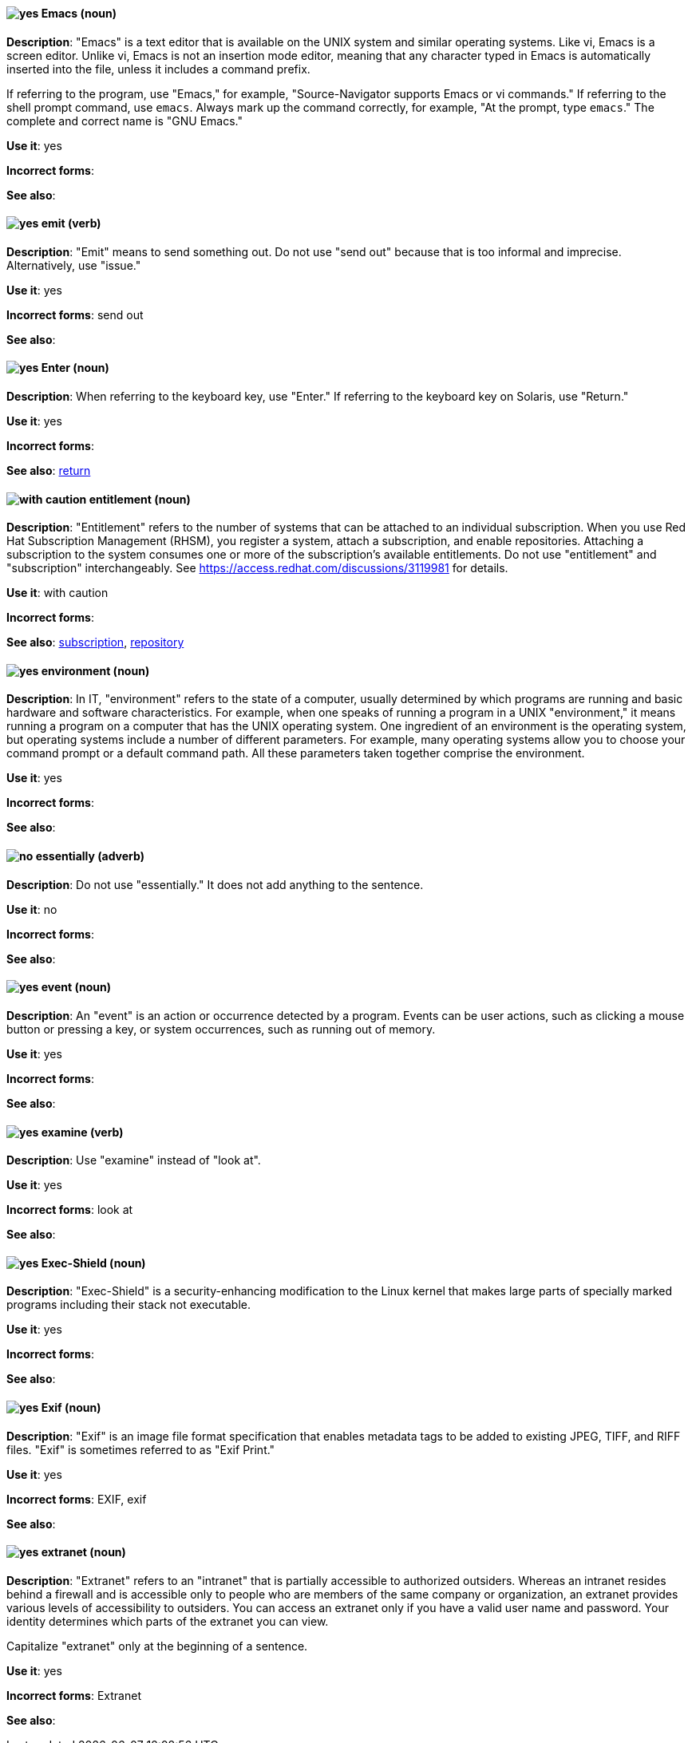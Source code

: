 [discrete]
[[emacs]]
==== image:images/yes.png[yes] Emacs (noun)
*Description*: "Emacs" is a text editor that is available on the UNIX system and similar operating systems. Like vi, Emacs is a screen editor. Unlike vi, Emacs is not an insertion mode editor, meaning that any character typed in Emacs is automatically inserted into the file, unless it includes a command prefix.

If referring to the program, use "Emacs," for example, "Source-Navigator supports Emacs or vi commands." If referring to the shell prompt command, use `emacs`. Always mark up the command correctly, for example, "At the prompt, type `emacs`." The complete and correct name is "GNU Emacs."

*Use it*: yes

*Incorrect forms*:

*See also*:

[discrete]
[[emit]]
==== image:images/yes.png[yes] emit (verb)
*Description*: "Emit" means to send something out. Do not use "send out" because that is too informal and imprecise. Alternatively, use "issue."

*Use it*: yes

*Incorrect forms*: send out

*See also*:

[discrete]
[[enter-n]]
==== image:images/yes.png[yes] Enter (noun)
*Description*: When referring to the keyboard key, use "Enter." If referring to the keyboard key on Solaris, use "Return."

*Use it*: yes

*Incorrect forms*:

*See also*: xref:return[return]

[discrete]
[[entitlement]]
==== image:images/caution.png[with caution] entitlement (noun)
*Description*: "Entitlement" refers to the number of systems that can be attached to an individual subscription. When you use Red Hat Subscription Management (RHSM), you register a system, attach a subscription, and enable repositories. Attaching a subscription to the system consumes one or more of the subscription's available entitlements. Do not use "entitlement" and "subscription" interchangeably. See link:https://access.redhat.com/discussions/3119981[] for details.

*Use it*: with caution

*Incorrect forms*:

*See also*: xref:subscription[subscription], xref:repository[repository]

[discrete]
[[environment]]
==== image:images/yes.png[yes] environment (noun)
*Description*: In IT, "environment" refers to the state of a computer, usually determined by which programs are running and basic hardware and software characteristics. For example, when one speaks of running a program in a UNIX "environment," it means running a program on a computer that has the UNIX operating system. One ingredient of an environment is the operating system, but operating systems include a number of different parameters. For example, many operating systems allow you to choose your command prompt or a default command path. All these parameters taken together comprise the environment.

*Use it*: yes

*Incorrect forms*:

*See also*:

[discrete]
[[essentially]]
==== image:images/no.png[no] essentially (adverb)
*Description*: Do not use "essentially." It does not add anything to the sentence.

*Use it*: no

*Incorrect forms*:

*See also*:

[discrete]
[[event]]
==== image:images/yes.png[yes] event (noun)
*Description*: An "event" is an action or occurrence detected by a program. Events can be user actions, such as clicking a mouse button or pressing a key, or system occurrences, such as running out of memory.

*Use it*: yes

*Incorrect forms*:

*See also*:

[discrete]
[[examine]]
==== image:images/yes.png[yes] examine (verb)
*Description*: Use "examine" instead of "look at".

*Use it*: yes

*Incorrect forms*: look at

*See also*:

[discrete]
[[exec-shield]]
==== image:images/yes.png[yes] Exec-Shield (noun)
*Description*: "Exec-Shield" is a security-enhancing modification to the Linux kernel that makes large parts of specially marked programs including their stack not executable.

*Use it*: yes

*Incorrect forms*:

*See also*:

[discrete]
[[exif]]
==== image:images/yes.png[yes] Exif (noun)
*Description*: "Exif" is an image file format specification that enables metadata tags to be added to existing JPEG, TIFF, and RIFF files. "Exif" is sometimes referred to as "Exif Print."

*Use it*: yes

*Incorrect forms*: EXIF, exif

*See also*:

[discrete]
[[extranet]]
==== image:images/yes.png[yes] extranet (noun)
*Description*: "Extranet" refers to an "intranet" that is partially accessible to authorized outsiders. Whereas an intranet resides behind a firewall and is accessible only to people who are members of the same company or organization, an extranet provides various levels of accessibility to outsiders. You can access an extranet only if you have a valid user name and password. Your identity determines which parts of the extranet you can view.

Capitalize "extranet" only at the beginning of a sentence.

*Use it*: yes

*Incorrect forms*: Extranet

*See also*:
